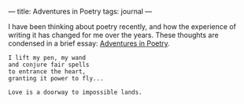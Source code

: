 :PROPERTIES:
:ID:       D905F8B4-E58C-4DCA-961D-EA185508DC20
:SLUG:     adventures-in-poetry
:END:
---
title: Adventures in Poetry
tags: journal
---

I have been thinking about poetry recently, and how the experience of
writing it has changed for me over the years. These thoughts are
condensed in a brief essay: [[file:adventures.poetry][Adventures in
Poetry]].

#+BEGIN_EXAMPLE
I lift my pen, my wand
and conjure fair spells
to entrance the heart,
granting it power to fly...

Love is a doorway to impossible lands.
#+END_EXAMPLE
